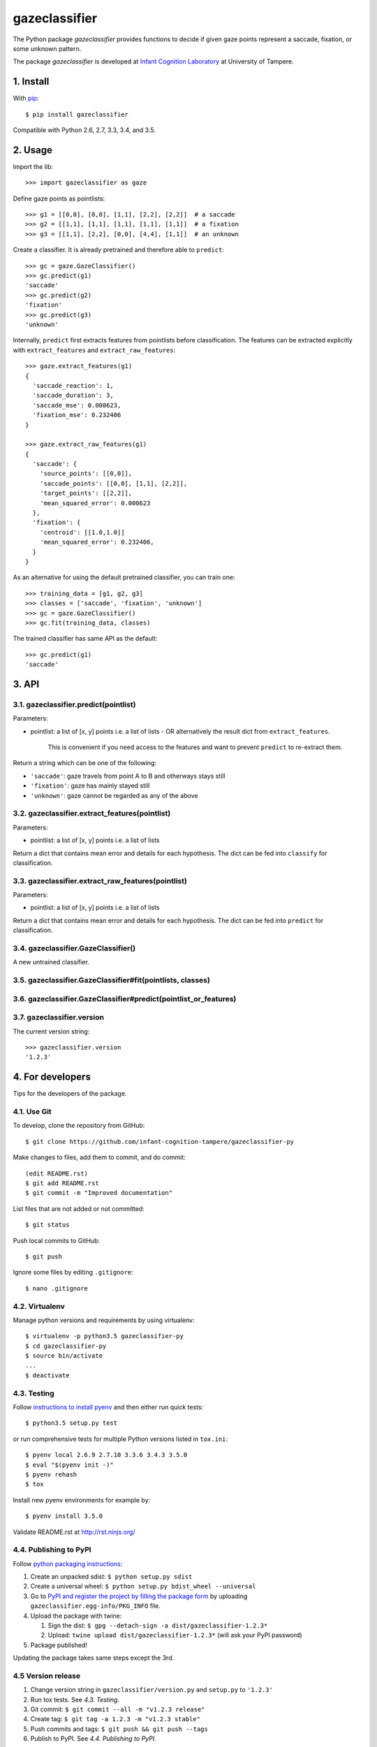 ==============
gazeclassifier
==============

The Python package *gazeclassifier* provides functions to decide if given gaze points represent a saccade, fixation, or some unknown pattern.

The package *gazeclassifier* is developed at `Infant Cognition Laboratory
<http://www.uta.fi/med/icl/index.html>`_ at University of Tampere.



1. Install
==========

With `pip
<https://pypi.python.org/pypi/gazeclassifier>`_::

    $ pip install gazeclassifier

Compatible with Python 2.6, 2.7, 3.3, 3.4, and 3.5.



2. Usage
========

Import the lib::

    >>> import gazeclassifier as gaze

Define gaze points as pointlists::

    >>> g1 = [[0,0], [0,0], [1,1], [2,2], [2,2]]  # a saccade
    >>> g2 = [[1,1], [1,1], [1,1], [1,1], [1,1]]  # a fixation
    >>> g3 = [[1,1], [2,2], [0,0], [4,4], [1,1]]  # an unknown

Create a classifier. It is already pretrained and therefore able to ``predict``::

    >>> gc = gaze.GazeClassifier()
    >>> gc.predict(g1)
    'saccade'
    >>> gc.predict(g2)
    'fixation'
    >>> gc.predict(g3)
    'unknown'

Internally, ``predict`` first extracts features from pointlists before classification. The features can be extracted explicitly with ``extract_features`` and ``extract_raw_features``::

    >>> gaze.extract_features(g1)
    {
      'saccade_reaction': 1,
      'saccade_duration': 3,
      'saccade_mse': 0.000623,
      'fixation_mse': 0.232406
    }

    >>> gaze.extract_raw_features(g1)
    {
      'saccade': {
        'source_points': [[0,0]],
        'saccade_points': [[0,0], [1,1], [2,2]],
        'target_points': [[2,2]],
        'mean_squared_error': 0.000623
      },
      'fixation': {
        'centroid': [[1.0,1.0]]
        'mean_squared_error': 0.232406,
      }
    }

As an alternative for using the default pretrained classifier, you can train one::

    >>> training_data = [g1, g2, g3]
    >>> classes = ['saccade', 'fixation', 'unknown']
    >>> gc = gaze.GazeClassifier()
    >>> gc.fit(training_data, classes)

The trained classifier has same API as the default::

    >>> gc.predict(g1)
    'saccade'



3. API
======

3.1. gazeclassifier.predict(pointlist)
--------------------------------------

Parameters:

-   pointlist: a list of [x, y] points i.e. a list of lists
    - OR alternatively the result dict from ``extract_features``.
      This is convenient if you need access to the features and want to
      prevent ``predict`` to re-extract them.

Return a string which can be one of the following:

- ``'saccade'``: gaze travels from point A to B and otherways stays still
- ``'fixation'``: gaze has mainly stayed still
- ``'unknown'``: gaze cannot be regarded as any of the above


3.2. gazeclassifier.extract_features(pointlist)
-----------------------------------------------

Parameters:

-  pointlist: a list of [x, y] points i.e. a list of lists

Return a dict that contains mean error and details for each hypothesis. The dict can be fed into ``classify`` for classification.


3.3. gazeclassifier.extract_raw_features(pointlist)
---------------------------------------------------

Parameters:

-  pointlist: a list of [x, y] points i.e. a list of lists

Return a dict that contains mean error and details for each hypothesis. The dict can be fed into ``predict`` for classification.


3.4. gazeclassifier.GazeClassifier()
------------------------------------

A new untrained classifier.

3.5. gazeclassifier.GazeClassifier#fit(pointlists, classes)
-----------------------------------------------------------

3.6. gazeclassifier.GazeClassifier#predict(pointlist_or_features)
-----------------------------------------------------------------


3.7. gazeclassifier.version
---------------------------

The current version string::

    >>> gazeclassifier.version
    '1.2.3'



4. For developers
=================

Tips for the developers of the package.


4.1. Use Git
------------

To develop, clone the repository from GitHub::

    $ git clone https://github.com/infant-cognition-tampere/gazeclassifier-py

Make changes to files, add them to commit, and do commit::

    (edit README.rst)
    $ git add README.rst
    $ git commit -m "Improved documentation"

List files that are not added or not committed::

    $ git status

Push local commits to GitHub::

    $ git push

Ignore some files by editing ``.gitignore``::

    $ nano .gitignore


4.2. Virtualenv
---------------

Manage python versions and requirements by using virtualenv::

    $ virtualenv -p python3.5 gazeclassifier-py
    $ cd gazeclassifier-py
    $ source bin/activate
    ...
    $ deactivate


4.3. Testing
------------

Follow `instructions to install pyenv
<http://sqa.stackexchange.com/a/15257/14918>`_ and then either run quick tests::

    $ python3.5 setup.py test

or run comprehensive tests for multiple Python versions listed in ``tox.ini``::

    $ pyenv local 2.6.9 2.7.10 3.3.6 3.4.3 3.5.0
    $ eval "$(pyenv init -)"
    $ pyenv rehash
    $ tox

Install new pyenv environments for example by::

    $ pyenv install 3.5.0

Validate README.rst at `http://rst.ninjs.org/
<http://rst.ninjs.org/>`_


4.4. Publishing to PyPI
-----------------------

Follow `python packaging instructions
<https://python-packaging-user-guide.readthedocs.org/en/latest/distributing/>`_:

1.  Create an unpacked sdist: ``$ python setup.py sdist``
2.  Create a universal wheel: ``$ python setup.py bdist_wheel --universal``
3.  Go to `PyPI and register the project by filling the package form
    <https://pypi.python.org/pypi?%3Aaction=submit_form>`_ by uploading
    ``gazeclassifier.egg-info/PKG_INFO`` file.
4.  Upload the package with twine:

    1. Sign the dist: ``$ gpg --detach-sign -a dist/gazeclassifier-1.2.3*``
    2. Upload: ``twine upload dist/gazeclassifier-1.2.3*`` (will ask your PyPI password)

5. Package published!

Updating the package takes same steps except the 3rd.


4.5 Version release
-------------------

1.  Change version string in ``gazeclassifier/version.py`` and ``setup.py`` to
    ``'1.2.3'``
2.  Run tox tests. See *4.3. Testing*.
3.  Git commit: ``$ git commit --all -m "v1.2.3 release"``
4.  Create tag: ``$ git tag -a 1.2.3 -m "v1.2.3 stable"``
5.  Push commits and tags: ``$ git push && git push --tags``
6.  Publish to PyPI. See *4.4. Publishing to PyPI*.



5. Versioning
=============

`Semantic Versioning 2.0.0
<http://semver.org/>`_



6. License
==========

`MIT License
<https://opensource.org/licenses/MIT>`_
